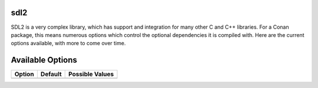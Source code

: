 sdl2
----------------------

SDL2 is a very complex library, which has support and integration for many other C and C++ libraries.  For a Conan package, this means numerous options which control the optional dependencies it is compiled with.  Here are the current options available, with more to come over time. 

Available Options
----------------------
+-----------------+---------+-----------------+
| Option          | Default | Possible Values |
+=================+=========+=================+
+-----------------+---------+-----------------+